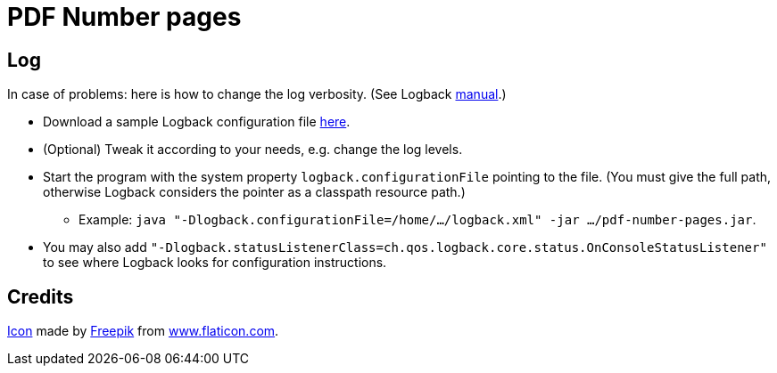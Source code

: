 = PDF Number pages

== Log
In case of problems: here is how to change the log verbosity. (See Logback https://logback.qos.ch/manual/configuration.html[manual].)

* Download a sample Logback configuration file https://github.com/oliviercailloux/PDF-Number-pages/blob/master/src/test/resources/logback-test.xml[here].
* (Optional) Tweak it according to your needs, e.g. change the log levels.
* Start the program with the system property `logback.configurationFile` pointing to the file.
(You must give the full path, otherwise Logback considers the pointer as a classpath resource path.)
** Example: `java "-Dlogback.configurationFile=/home/…/logback.xml" -jar …/pdf-number-pages.jar`.
* You may also add `"-Dlogback.statusListenerClass=ch.qos.logback.core.status.OnConsoleStatusListener"` to see where Logback looks for configuration instructions.

== Credits
https://www.flaticon.com/free-icon/phonebook_129661[Icon] made by http://www.freepik.com/[Freepik] from http://www.flaticon.com[www.flaticon.com].

